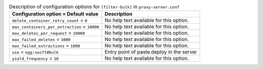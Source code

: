 ..
  Warning: Do not edit this file. It is automatically generated and your
  changes will be overwritten. The tool to do so lives in the
  openstack-doc-tools repository.

.. list-table:: Description of configuration options for ``[filter-bulk]`` in ``proxy-server.conf``
   :header-rows: 1
   :class: config-ref-table

   * - Configuration option = Default value
     - Description
   * - ``delete_container_retry_count`` = ``0``
     - No help text available for this option.
   * - ``max_containers_per_extraction`` = ``10000``
     - No help text available for this option.
   * - ``max_deletes_per_request`` = ``10000``
     - No help text available for this option.
   * - ``max_failed_deletes`` = ``1000``
     - No help text available for this option.
   * - ``max_failed_extractions`` = ``1000``
     - No help text available for this option.
   * - ``use`` = ``egg:swift#bulk``
     - Entry point of paste.deploy in the server
   * - ``yield_frequency`` = ``10``
     - No help text available for this option.
